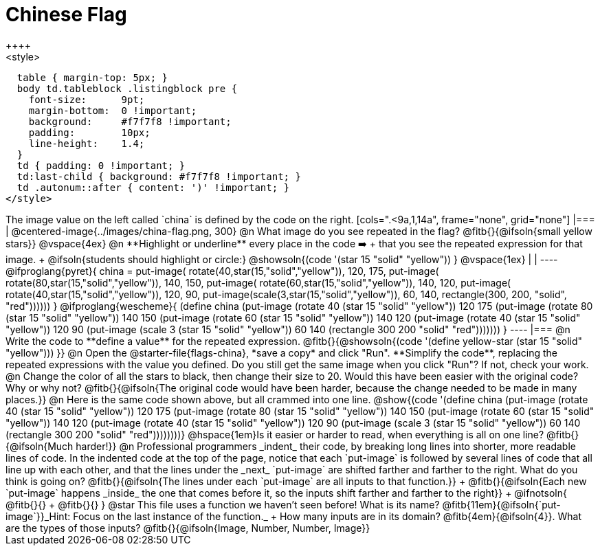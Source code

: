 = Chinese Flag
++++
<style>
  table { margin-top: 5px; }
  body td.tableblock .listingblock pre {
    font-size:      9pt;
    margin-bottom:  0 !important;
    background:     #f7f7f8 !important;
    padding:        10px;
    line-height:    1.4;
  }
  td { padding: 0 !important; }
  td:last-child { background: #f7f7f8 !important; }
  td .autonum::after { content: ')' !important; }
</style>
++++

The image value on the left called `china` is defined by the code on the right.

[cols=".<9a,1,14a", frame="none", grid="none"]
|===

| @centered-image{../images/china-flag.png, 300}

@n What image do you see repeated in the flag? @fitb{}{@ifsoln{small yellow stars}}

@vspace{4ex}

@n **Highlight or underline** every place in the code ➡️ +
that you see the repeated expression for that image. +
  @ifsoln{students should highlight or circle:} @showsoln{(code '(star 15 "solid" "yellow")) }

@vspace{1ex}
|
|

----
@ifproglang{pyret}{
china =
  put-image(
    rotate(40,star(15,"solid","yellow")),
    120, 175,
    put-image(
      rotate(80,star(15,"solid","yellow")),
      140, 150,
      put-image(
        rotate(60,star(15,"solid","yellow")),
        140, 120,
        put-image(
          rotate(40,star(15,"solid","yellow")),
          120, 90,
          put-image(scale(3,star(15,"solid","yellow")),
            60, 140,
            rectangle(300, 200, "solid", "red"))))))
}

@ifproglang{wescheme}{
(define china
  (put-image
     (rotate 40 (star 15 "solid" "yellow"))
     120 175
     (put-image
       (rotate 80 (star 15 "solid" "yellow"))
       140 150
       (put-image
          (rotate 60 (star 15 "solid" "yellow"))
          140 120
          (put-image
             (rotate 40 (star 15 "solid" "yellow"))
             120 90
             (put-image
                (scale 3 (star 15 "solid" "yellow"))
                60 140
                (rectangle 300 200 "solid" "red")))))))
}
----

|===

@n Write the code to **define a value** for the repeated expression.

@fitb{}{@showsoln{(code '(define yellow-star (star 15 "solid" "yellow"))) }}

@n Open the @starter-file{flags-china}, *save a copy* and click "Run". **Simplify the code**, replacing the repeated expressions with the value you defined. Do you still get the same image when you click "Run"? If not, check your work.

@n Change the color of all the stars to black, then change their size to 20. Would this have been easier with the original code? Why or why not? @fitb{}{@ifsoln{The original code would have been harder, because the change needed to be made in many places.}}

@n Here is the same code shown above, but all crammed into one line.

@show{(code '(define china
  (put-image
     (rotate 40 (star 15 "solid" "yellow"))
     120 175
     (put-image
       (rotate 80 (star 15 "solid" "yellow"))
       140 150
       (put-image
          (rotate 60 (star 15 "solid" "yellow"))
          140 120
          (put-image
             (rotate 40 (star 15 "solid" "yellow"))
             120 90
             (put-image
                (scale 3 (star 15 "solid" "yellow"))
                60 140
                (rectangle 300 200 "solid" "red"))))))))}

@hspace{1em}Is it easier or harder to read, when everything is all on one line? @fitb{}{@ifsoln{Much harder!}}

@n Professional programmers _indent_ their code, by breaking long lines into shorter, more readable lines of code. In the indented code at the top of the page, notice that each `put-image` is followed by several lines of code that all line up with each other, and that the lines under the _next_ `put-image` are shifted farther and farther to the right. What do you think is going on?

@fitb{}{@ifsoln{The lines under each `put-image` are all inputs to that function.}} +
@fitb{}{@ifsoln{Each new `put-image` happens _inside_ the one that comes before it, so the inputs shift farther and farther to the right}} +
@ifnotsoln{
@fitb{}{} +
@fitb{}{}
}

@star This file uses a function we haven’t seen before! What is its name? @fitb{11em}{@ifsoln{`put-image`}}_Hint: Focus on the last instance of the function._  +
How many inputs are in its domain? @fitb{4em}{@ifsoln{4}}. What are the types of those inputs? @fitb{}{@ifsoln{Image, Number, Number, Image}}
